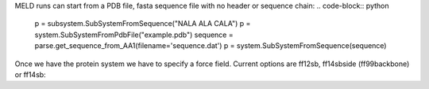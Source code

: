 
MELD runs can start from a PDB file, fasta sequence file with no header or sequence chain:
.. code-block:: python
    p = subsystem.SubSystemFromSequence("NALA ALA CALA")
    p = system.SubSystemFromPdbFile("example.pdb")
    sequence = parse.get_sequence_from_AA1(filename='sequence.dat')
    p = system.SubSystemFromSequence(sequence)
Once we have the protein system we have to specify a force field. Current options are ff12sb, ff14sbside (ff99backbone) or ff14sb:
